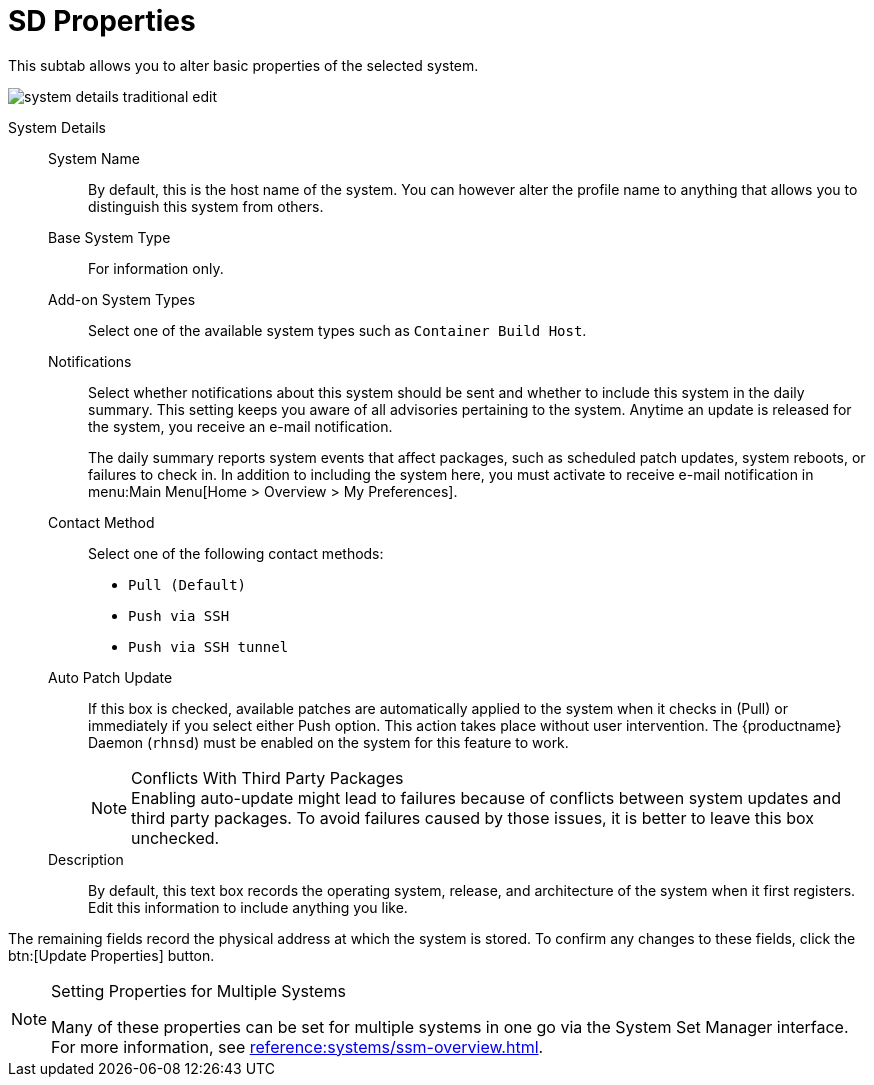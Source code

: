 [[system-details-properties]]
= SD Properties

This subtab allows you to alter basic properties of the selected system.

image::system_details_traditional_edit.png[scaledwidth=80%]

System Details::

System Name:::
By default, this is the host name of the system.
You can however alter the profile name to anything that allows you to distinguish this system from others.

Base System Type:::
For information only.

Add-on System Types:::
Select one of the available system types such as ``Container Build Host``.


Notifications:::
Select whether notifications about this system should be sent and whether to include this system in the daily summary.
This setting keeps you aware of all advisories pertaining to the system.
Anytime an update is released for the system, you receive an e-mail notification.
+

The daily summary reports system events that affect packages, such as scheduled patch updates, system reboots, or failures to check in.
In addition to including the system here, you must activate to receive e-mail notification in menu:Main Menu[Home > Overview > My Preferences].

Contact Method:::
Select one of the following contact methods:

* [guimenu]``Pull (Default)``
* [guimenu]``Push via SSH``
* [guimenu]``Push via SSH tunnel``

[[varentry-system-details-properties-auto]]
Auto Patch Update:::
If this box is checked, available patches are automatically applied to the system when it checks in (Pull) or immediately if you select either Push option.
This action takes place without user intervention.
The {productname} Daemon ([systemitem]``rhnsd``) must be enabled on the system for this feature to work.
+

.Conflicts With Third Party Packages
NOTE: Enabling auto-update might lead to failures because of conflicts between system updates and third party packages.
To avoid failures caused by those issues, it is better to leave this box unchecked.
+

Description:::
By default, this text box records the operating system, release, and architecture of the system when it first registers.
Edit this information to include anything you like.

The remaining fields record the physical address at which the system is stored.
To confirm any changes to these fields, click the btn:[Update Properties] button.


[NOTE]
.Setting Properties for Multiple Systems
====
Many of these properties can be set for multiple systems in one go via the System Set Manager interface.
For more information, see xref:reference:systems/ssm-overview.adoc[].
====
